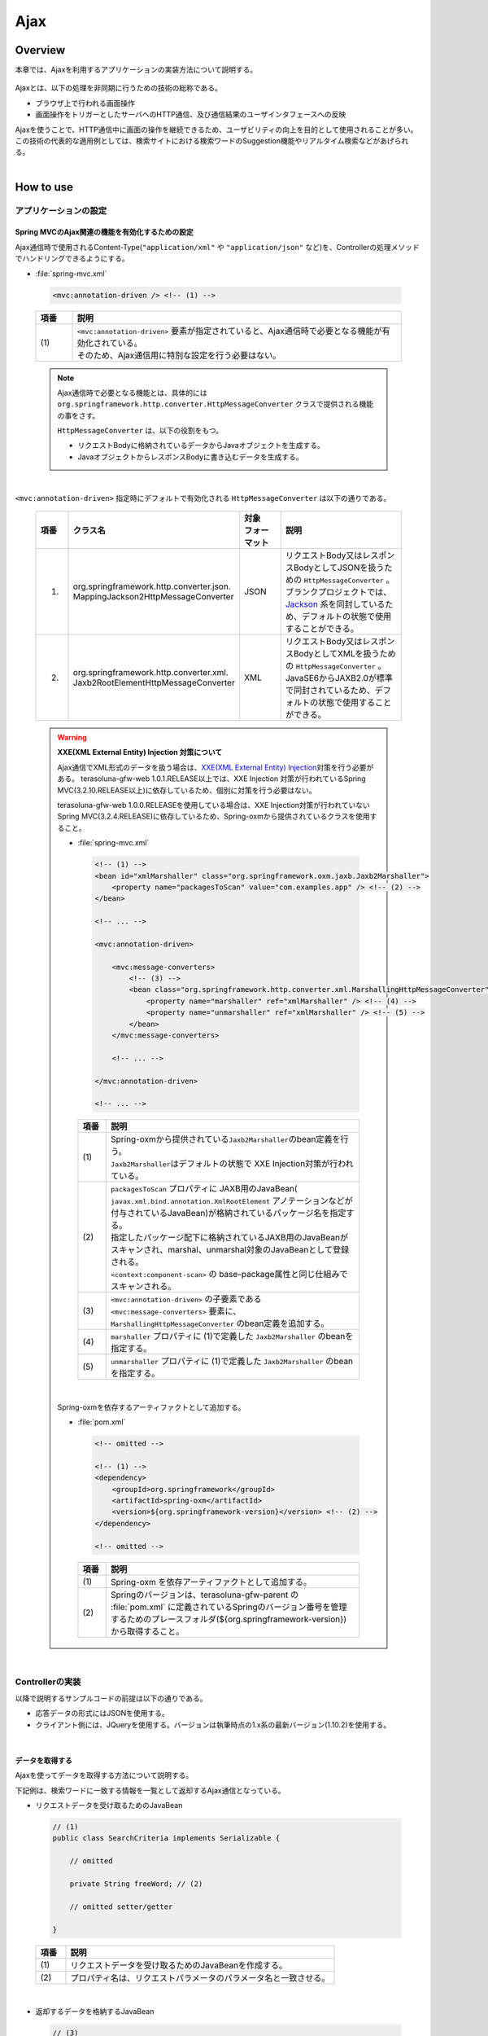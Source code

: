 Ajax
================================================================================

.. only:: html

 .. contents:: 目次
    :depth: 3
    :local:

Overview
--------------------------------------------------------------------------------

本章では、Ajaxを利用するアプリケーションの実装方法について説明する。

 .. todo::
    
    **TBD**

        クライアント側の実装方法などについては、次版以降で詳細化する予定である。

Ajaxとは、以下の処理を非同期に行うための技術の総称である。

* ブラウザ上で行われる画面操作
* 画面操作をトリガーとしたサーバへのHTTP通信、及び通信結果のユーザインタフェースへの反映

| Ajaxを使うことで、HTTP通信中に画面の操作を継続できるため、ユーザビリティの向上を目的として使用されることが多い。
| この技術の代表的な適用例としては、検索サイトにおける検索ワードのSuggestion機能やリアルタイム検索などがあげられる。

|
.. _ajax_how_to_use:

How to use
--------------------------------------------------------------------------------

アプリケーションの設定
^^^^^^^^^^^^^^^^^^^^^^^^^^^^^^^^^^^^^^^^^^^^^^^^^^^^^^^^^^^^^^^^^^^^^^^^^^^^^^^^

Spring MVCのAjax関連の機能を有効化するための設定
""""""""""""""""""""""""""""""""""""""""""""""""""""""""""""""""""""""""""""""""
Ajax通信時で使用されるContent-Type(``"application/xml"`` や ``"application/json"`` など)を、Controllerの処理メソッドでハンドリングできるようにする。

- :file:`spring-mvc.xml`

 .. code-block:: xml

    <mvc:annotation-driven /> <!-- (1) -->

 .. tabularcolumns:: |p{0.10\linewidth}|p{0.90\linewidth}|
 .. list-table::
   :header-rows: 1
   :widths: 10 90

   * - | 項番
     - | 説明
   * - | (1)
     - | ``<mvc:annotation-driven>`` 要素が指定されていると、Ajax通信時で必要となる機能が有効化されている。
       | そのため、Ajax通信用に特別な設定を行う必要はない。

 .. note::
 
    Ajax通信時で必要となる機能とは、具体的には ``org.springframework.http.converter.HttpMessageConverter`` クラスで提供される機能の事をさす。

    ``HttpMessageConverter`` は、以下の役割をもつ。

    * リクエストBodyに格納されているデータからJavaオブジェクトを生成する。
    * JavaオブジェクトからレスポンスBodyに書き込むデータを生成する。

|

``<mvc:annotation-driven>`` 指定時にデフォルトで有効化される ``HttpMessageConverter`` は以下の通りである。

 .. tabularcolumns:: |p{0.10\linewidth}|p{0.30\linewidth}|p{0.15\linewidth}|p{0.45\linewidth}|
 .. list-table::
   :header-rows: 1
   :widths: 10 30 15 45

   * - | 項番
     - | クラス名
     - | 対象
       | フォーマット
     - | 説明
   * - 1.
     - | org.springframework.http.converter.json.
       | MappingJackson2HttpMessageConverter
     - | JSON
     - | リクエストBody又はレスポンスBodyとしてJSONを扱うための ``HttpMessageConverter`` 。
       | ブランクプロジェクトでは、 `Jackson <http://jackson.codehaus.org/>`_ 系を同封しているため、デフォルトの状態で使用することができる。
   * - 2.
     - | org.springframework.http.converter.xml.
       | Jaxb2RootElementHttpMessageConverter
     - | XML
     - | リクエストBody又はレスポンスBodyとしてXMLを扱うための ``HttpMessageConverter`` 。
       | JavaSE6からJAXB2.0が標準で同封されているため、デフォルトの状態で使用することができる。

 .. warning:: **XXE(XML External Entity) Injection 対策について**
 
    Ajax通信でXML形式のデータを扱う場合は、\ `XXE(XML External Entity) Injection <https://www.owasp.org/index.php/XML_External_Entity_(XXE)_Processing>`_\対策を行う必要がある。
    terasoluna-gfw-web 1.0.1.RELEASE以上では、XXE Injection 対策が行われているSpring MVC(3.2.10.RELEASE以上)に依存しているため、個別に対策を行う必要はない。
    
    terasoluna-gfw-web 1.0.0.RELEASEを使用している場合は、XXE Injection対策が行われていないSpring MVC(3.2.4.RELEASE)に依存しているため、Spring-oxmから提供されているクラスを使用すること。
    
    - :file:`spring-mvc.xml`
    
     .. code-block:: xml
    
        <!-- (1) -->
        <bean id="xmlMarshaller" class="org.springframework.oxm.jaxb.Jaxb2Marshaller">
            <property name="packagesToScan" value="com.examples.app" /> <!-- (2) -->
        </bean>
    
        <!-- ... -->
    
        <mvc:annotation-driven>
    
            <mvc:message-converters>
                <!-- (3) -->
                <bean class="org.springframework.http.converter.xml.MarshallingHttpMessageConverter">
                    <property name="marshaller" ref="xmlMarshaller" /> <!-- (4) -->
                    <property name="unmarshaller" ref="xmlMarshaller" /> <!-- (5) -->
                </bean>
            </mvc:message-converters>
    
            <!-- ... -->
    
        </mvc:annotation-driven>
    
        <!-- ... -->
    
     .. tabularcolumns:: |p{0.10\linewidth}|p{0.90\linewidth}|
     .. list-table::
       :header-rows: 1
       :widths: 10 90
    
       * - | 項番
         - | 説明
       * - | (1)
         - | Spring-oxmから提供されている\ ``Jaxb2Marshaller``\のbean定義を行う。
           | \ ``Jaxb2Marshaller``\はデフォルトの状態で XXE Injection対策が行われている。
       * - | (2)
         - | ``packagesToScan`` プロパティに JAXB用のJavaBean( ``javax.xml.bind.annotation.XmlRootElement`` アノテーションなどが付与されているJavaBean)が格納されているパッケージ名を指定する。
           | 指定したパッケージ配下に格納されているJAXB用のJavaBeanがスキャンされ、marshal、unmarshal対象のJavaBeanとして登録される。
           | ``<context:component-scan>`` の base-package属性と同じ仕組みでスキャンされる。
       * - | (3)
         - | ``<mvc:annotation-driven>`` の子要素である ``<mvc:message-converters>`` 要素に、 ``MarshallingHttpMessageConverter`` のbean定義を追加する。
       * - | (4)
         - | ``marshaller`` プロパティに (1)で定義した ``Jaxb2Marshaller`` のbeanを指定する。
       * - | (5)
         - | ``unmarshaller`` プロパティに (1)で定義した ``Jaxb2Marshaller`` のbeanを指定する。
         
    |

    Spring-oxmを依存するアーティファクトとして追加する。

    - :file:`pom.xml`

     .. code-block:: xml

        <!-- omitted -->

        <!-- (1) -->
        <dependency>
            <groupId>org.springframework</groupId>
            <artifactId>spring-oxm</artifactId>
            <version>${org.springframework-version}</version> <!-- (2) -->
        </dependency>

        <!-- omitted -->

     .. tabularcolumns:: |p{0.10\linewidth}|p{0.90\linewidth}|
     .. list-table::
       :header-rows: 1
       :widths: 10 90

       * - | 項番
         - | 説明
       * - | (1)
         - | Spring-oxm を依存アーティファクトとして追加する。
       * - | (2)
         - | Springのバージョンは、terasoluna-gfw-parent の :file:`pom.xml` に定義されているSpringのバージョン番号を管理するためのプレースフォルダ(${org.springframework-version})から取得すること。



|

Controllerの実装
^^^^^^^^^^^^^^^^^^^^^^^^^^^^^^^^^^^^^^^^^^^^^^^^^^^^^^^^^^^^^^^^^^^^^^^^^^^^^^^^
以降で説明するサンプルコードの前提は以下の通りである。

* 応答データの形式にはJSONを使用する。
* クライアント側には、JQueryを使用する。バージョンは執筆時点の1.x系の最新バージョン(1.10.2)を使用する。

|

データを取得する
""""""""""""""""""""""""""""""""""""""""""""""""""""""""""""""""""""""""""""""""
Ajaxを使ってデータを取得する方法について説明する。

下記例は、検索ワードに一致する情報を一覧として返却するAjax通信となっている。

- リクエストデータを受け取るためのJavaBean

 .. code-block:: java

    // (1)
    public class SearchCriteria implements Serializable {

        // omitted

        private String freeWord; // (2)

        // omitted setter/getter

    }

 .. tabularcolumns:: |p{0.10\linewidth}|p{0.90\linewidth}|
 .. list-table::
   :header-rows: 1
   :widths: 10 90

   * - | 項番
     - | 説明
   * - | (1)
     - | リクエストデータを受け取るためのJavaBeanを作成する。
   * - | (2)
     - | プロパティ名は、リクエストパラメータのパラメータ名と一致させる。

|

- 返却するデータを格納するJavaBean

 .. code-block:: java

    // (3)
    public class SearchResult implements Serializable {

        // omitted

        private List<XxxEntity> list;

        // omitted setter/getter

    }

 .. tabularcolumns:: |p{0.10\linewidth}|p{0.90\linewidth}|
 .. list-table::
   :header-rows: 1
   :widths: 10 90

   * - | 項番
     - | 説明
   * - | (3)
     - | 返却するデータを格納するためのJavaBeanを作成する。

|

- Controller

 .. code-block:: java

    @RequestMapping(value = "search", method = RequestMethod.GET) // (4)
    @ResponseBody // (5)
    public SearchResult search(@Validated SearchCriteria criteria) { // (6)

        SearchResult searchResult = new SearchResult(); // (7)

        // (8)
        // omitted

        return searchResult; // (9)
    }

 .. tabularcolumns:: |p{0.10\linewidth}|p{0.90\linewidth}|
 .. list-table::
   :header-rows: 1
   :widths: 10 90

   * - | 項番
     - | 説明
   * - | (4)
     - | ``@RequestMapping`` アノテーションの method属性に ``RequestMethod.GET`` を指定する。
   * - | (5)
     - | ``@org.springframework.web.bind.annotation.ResponseBody`` アノテーションを付与する。
       | このアノテーションを付与することで、返却したオブジェクトがJSON形式にmarshalされ、レスポンスBodyに設定される。
   * - | (6)
     - | リクエストデータを受け取るためのJavaBeanを引数に指定する。
       | 入力チェックが必要な場合は、 ``@Validated`` を指定する。入力チェックのエラーハンドリングについては、「 :ref:`ajax_how_to_use_input_error` 」を参照されたい。
       | 入力チェックの詳細については、「 :doc:`Validation` 」を参照されたい。
   * - | (7)
     - | 返却するデータを格納するJavaBeanのオブジェクトを生成する。
   * - | (8)
     - | データを検索し、(7)で生成したオブジェクトに検索結果を格納する。
       | 上記例では、実装は省略している。
   * - | (9)
     - | レスポンスBodyにmarshalするためのオブジェクトを返却する。

|

- HTML(JSP)

 .. code-block:: jsp

    <!-- omitted -->

    <meta name="contextPath" content="${pageContext.request.contextPath}" />

    <!-- omitted -->

    <!-- (10)  -->
    <form id="searchForm">
      <input name="freeWord" type="text">
      <button onclick="return searchByFreeWord()">Search</button>
    </form>

 .. tabularcolumns:: |p{0.10\linewidth}|p{0.90\linewidth}|
 .. list-table::
   :header-rows: 1
   :widths: 10 90

   * - | 項番
     - | 説明
   * - | (10)
     - | 検索条件を入力するためのフォーム。
       | 上記例では、検索条件を入力するためのテキストボックスと検索ボタンをもっている。

 .. code-block:: jsp

    <!-- (11) -->
    <script type="text/javascript"
        src="${pageContext.request.contextPath}/resources/vendor/jquery/jquery-1.10.2.js">
    </script>

 .. tabularcolumns:: |p{0.10\linewidth}|p{0.90\linewidth}|
 .. list-table::
   :header-rows: 1
   :widths: 10 90

   * - | 項番
     - | 説明
   * - | (11)
     - | JQueryのJavaScriptファイルを読み込む。
       | 上記例では、JQueryのJavaScriptファイルを読み込むために、 ``/resources/vendor/jquery/jquery-1.10.2.js`` というパスに対してリクエストが送信される。
     

 .. note::
 
    JQueryのJavaScriptファイルを読み込みための設定は、以下の通り。
    以下はブランクプロジェクトで提供されている設定値である。
    
    * :file:`spring-mvc.xml`
    
     .. code-block:: xml

        <!-- (12) -->
        <mvc:resources mapping="/resources/**"
            location="/resources/,classpath:META-INF/resources/"
            cache-period="#{60 * 60}" />
    
     .. tabularcolumns:: |p{0.10\linewidth}|p{0.90\linewidth}|
     .. list-table::
       :header-rows: 1
       :widths: 10 90
    
       * - | 項番
         - | 説明
       * - | (12)
         - | リソースファイル(JavaScriptファイル, Stylesheetファイル, 画像ファイルなど)を公開するための設定。
           | 上記設定例では、 ``/resources/`` から始まるパスに対してリクエストがあった場合に、warファイル内の ``/resources/`` ディレクトリ又はクラスパス内の ``/META-INF/resources/`` ディレクトリに格納されているファイルが応答される。

    |
           
    上記設定の場合、JQueryのJavaScriptファイルは以下の何れかのパスに配置する必要がある。
    
    * | warファイル内の ``/resources/vendor/jquery/jquery-1.10.2.js``
      | プロジェクト内のパスで表現すると、 ``src/main/webapp/resources/vendor/jquery/jquery-1.10.2.js`` となる。
    * | クラスパス内の ``/META-INF/resources/vendor/jquery/jquery-1.10.2.js``
      | プロジェクト内のパスで表現すると、 ``src/main/resources/META-INF/resources/vendor/jquery/jquery-1.10.2.js`` となる。
    
|
    
- JavaScript

 .. code-block:: javascript

    var contextPath = $("meta[name='contextPath']").attr("content");

    // (13)
    function searchByFreeWord() {
        $.ajax(contextPath + "/ajax/search", {
            type : "GET",
            data : $("#searchForm").serialize(),
            dataType : "json", // (14)

        }).done(function(json) {
            // (15)
            // render search result
            // omitted

        }).fail(function(xhr) {
            // (16)
            // render error message
            // omitted

        });
        return false;
    }

 .. tabularcolumns:: |p{0.10\linewidth}|p{0.90\linewidth}|
 .. list-table::
   :header-rows: 1
   :widths: 10 90

   * - | 項番
     - | 説明
   * - | (13)
     - | フォームに指定された検索条件をリクエストパラメータに変換し、GETメソッドで ``/ajax/search`` に対してリクエストを送信するAjax関数。
       | 上記例では、ボタンの押下をAjax通信のトリガーとしているが、テキストボックスのキーダウンやキーアップをトリガーとすることでリアルタイム検索などを実現することができる。
   * - | (14)
     - | レスポンスとして受け取るデータ形式を指定する。
       | 上記例では ``"json"`` を指定しているため、Acceptヘッダーに ``"application/json"`` が設定される。
   * - | (15)
     - | Ajax通信が正常終了した時(Httpステータスコードが ``"200"`` の時)の処理を実装する。
       | 上記例では、実装は省略している。
   * - | (16)
     - | Ajax通信が正常終了しなかった時(Httpステータスコードが ``"4xx"`` や ``"5xx"`` の時)の処理を実装する。
       | 上記例では、実装は省略している。
       | エラー処理の実装例は、 :ref:`ajax_post_formdata` を参照されたい。

 .. tip::

    上記例ではWebアプリケーションのコンテキストパス( ``${pageContext.request.contextPath}`` ) をHTMLの ``<meta>`` 要素に設定しておくことで、
    JavaScriptのコードからJSPのコードを排除している。

|

| 上記検索フォームの「Search」ボタンを押下した際には、以下のような通信が発生する。
| ポイントとなる部分にハイライトを設けている。

- リクエストデータ

 .. code-block:: guess
    :emphasize-lines: 1,4

    GET /terasoluna-gfw-web-blank/ajax/search?freeWord= HTTP/1.1
    Host: localhost:9999
    Connection: keep-alive
    Accept: application/json, text/javascript, */*; q=0.01
    X-Requested-With: XMLHttpRequest
    User-Agent: Mozilla/5.0 (Windows NT 6.1) AppleWebKit/537.36 (KHTML, like Gecko) Chrome/30.0.1599.101 Safari/537.36
    Referer: http://localhost:9999/terasoluna-gfw-web-blank/ajax/xxe
    Accept-Encoding: gzip,deflate,sdch
    Accept-Language: en-US,en;q=0.8,ja;q=0.6
    Cookie: JSESSIONID=3A486604D7DEE62032BA6C073FC6BE9F

|

- レスポンスデータ

 .. code-block:: guess
    :emphasize-lines: 4, 8

    HTTP/1.1 200 OK
    Server: Apache-Coyote/1.1
    X-Track: a8fb8fefaaf64ee2bffc2b0f77050226
    Content-Type: application/json;charset=UTF-8
    Transfer-Encoding: chunked
    Date: Fri, 25 Oct 2013 13:52:55 GMT

    {"list":[]}

|

.. _ajax_post_formdata:

フォームデータをPOSTする
""""""""""""""""""""""""""""""""""""""""""""""""""""""""""""""""""""""""""""""""
Ajaxを使ってフォームのデータをPOSTし、処理結果を取得する方法について説明する。

下記例は、2つの数値を受け取り、加算結果を返却するAjax通信となっている。

- フォームデータを受け取るためのJavaBean

 .. code-block:: java

    // (1)
    public class CalculationParameters implements Serializable {

        // omitted

        private Integer number1;

        private Integer number2;

        // omitted setter/getter

    }


 .. tabularcolumns:: |p{0.10\linewidth}|p{0.90\linewidth}|
 .. list-table::
   :header-rows: 1
   :widths: 10 90

   * - | 項番
     - | 説明
   * - | (1)
     - | フォームデータを受け取るためのJavaBeanを作成する。

|

- 処理結果を格納するJavaBean

 .. code-block:: java

    // (2)
    public class CalculationResult implements Serializable {

        // omitted

        private int resultNumber;

        // omitted setter/getter

    }

 .. tabularcolumns:: |p{0.10\linewidth}|p{0.90\linewidth}|
 .. list-table::
   :header-rows: 1
   :widths: 10 90

   * - | 項番
     - | 説明
   * - | (2)
     - | 処理結果を格納するためのJavaBeanを作成する。

|

- Controller

 .. code-block:: java

    @RequestMapping("xxx")
    @Controller
    public class XxxController {

        @RequestMapping(value = "plusForForm", method = RequestMethod.POST) // (3)
        @ResponseBody
        public CalculationResult plusForForm(
            @Validated CalculationParameters params) { // (4)
            CalculationResult result = new CalculationResult();
            int sum = params.getNumber1() + params.getNumber2();
            result.setResultNumber(sum); // (5)
            return result; // (6)
        }
        
        // omitted

    }

 .. tabularcolumns:: |p{0.10\linewidth}|p{0.90\linewidth}|
 .. list-table::
   :header-rows: 1
   :widths: 10 90

   * - | 項番
     - | 説明
   * - | (3)
     - | ``@RequestMapping`` アノテーションの method属性に ``RequestMethod.POST`` を指定する。
   * - | (4)
     - | フォームデータを受け取るためのJavaBeanを引数に指定する。
       | 入力チェックが必要な場合は、 ``@Validated`` を指定する。入力チェックのエラーハンドリングについては、「 :ref:`ajax_how_to_use_input_error` 」を参照されたい。
       | 入力チェックの詳細については、「 :doc:`Validation` 」を参照されたい。
   * - | (5)
     - | 処理結果を格納するオブジェクトに処理結果を格納する。
       | 上記例では、フォームオブジェクトから取得した２つの数値を加算した結果を格納している。
   * - | (6)
     - | レスポンスBodyにmarshalするためのオブジェクトを返却する。

|

- HTML(JSP)

 .. code-block:: jsp

    <!-- omitted -->

    <meta name="contextPath" content="${pageContext.request.contextPath}" />

    <sec:csrfMetaTags />

    <!-- omitted -->

    <!-- (7)  -->
    <form id="calculationForm">
        <input name="number1" type="text">+
        <input name="number2" type="text">
        <button onclick="return plus()">=</button>
        <span id="calculationResult"></span> <!-- (8) -->
    </form>

 .. tabularcolumns:: |p{0.10\linewidth}|p{0.90\linewidth}|
 .. list-table::
   :header-rows: 1
   :widths: 10 90

   * - | 項番
     - | 説明
   * - | (7)
     - | 計算対象の数値を入力するためのフォーム。
   * - | (8)
     - | 計算結果を表示するための領域。
       | 上記例では、通信成功時には計算結果が表示され、通信失敗時には計算結果がクリアされる。

|

- JavaScript

 .. code-block:: javascript

    var contextPath = $("meta[name='contextPath']").attr("content");

    // (9)
    var csrfToken = $("meta[name='_csrf_token']").attr("content");
    var csrfHeaderName = $("meta[name='_csrf_headerName']").attr("content");
    $(document).ajaxSend(function(event, xhr, options) {
        xhr.setRequestHeader(csrfHeaderName, csrfToken);
    });

    // (10)
    function plus() {
        $.ajax(contextPath + "/ajax/plusForForm", {
            type : "POST",
            data : $("#calculationForm").serialize(),
            dataType : "json"
        }).done(function(json) {
            $("#calculationResult").text(json.resultNumber);

        }).fail(function(xhr) {
            // (11)
            var messages = "";
            // (12)
            if(400 <= xhr.status && xhr.status <= 499){
                // (13)
                var contentType = xhr.getResponseHeader('Content-Type');
                if (contentType != null && contentType.indexOf("json") != -1) {
                    // (14)
                    json = $.parseJSON(xhr.responseText);
                    $(json.errorResults).each(function(i, errorResult) {
                        messages += ("<div>" + errorResult.message + "</div>");
                    });
                } else {
                    // (15)
                    messages = ("<div>" + xhr.statusText + "</div>");
                }
            }else{
                // (16)
                messages = ("<div>" + "System error occurred." + "</div>");
            }
            // (17)
            $("#calculationResult").html(messages);
        });

        return false;
    }

 .. tabularcolumns:: |p{0.10\linewidth}|p{0.90\linewidth}|
 .. list-table::
   :header-rows: 1
   :widths: 10 90

   * - | 項番
     - | 説明
   * - | (9)
     - | POSTメソッドでリクエストを行う場合、CSRFトークンをHTTPヘッダに設定して送信する必要がある。
       | 上記例では、\ ``<sec:csrfMetaTags />``\ を利用して ``<meta>`` 要素にCSRFトークンヘッダー名とCSRFトークン値を設定し、JavaScriptで値を取得するようにしている。
       | CSRF対策の詳細については、 「 :doc:`../Security/CSRF` 」を参照されたい。
   * - | (10)
     - | フォームに指定された数値をリクエストパラメータに変換し、POSTメソッドで ``/ajax/plusForForm`` に対してリクエストを送信するAjax関数。
       | 上記例では、ボタンの押下をAjax通信のトリガーとしているが、テキストボックスのロストフォーカスをトリガーとすることでリアルタイム計算を実現することができる。
   * - | (11)
     - | エラー処理の実装例を以下に示す。
       | サーバ側のエラーハンドリング処理の実装例については、 :ref:`ajax_how_to_use_input_error` を参照されたい。
   * - | (12)
     - | HTTPのステータスコードを判定し、どのようなエラーが発生したか判定する。
       | HTTPのステータスコードは、 XMLHttpRequestオブジェクトの ``status`` フィールドに格納されている。
   * - | (13)
     - | レスポンスされたデータがJSON形式か判定を行う。
       | 上記例では、レスポンスヘッダの Content-Typeに設定されている値を参照して、レスポンスされたデータの形式をチェックしている。
       | 形式をチェックしておかないと、JSON以外の形式で応答された際に、JSONオブジェクトにデシリアライズする処理でエラーが発生することになる。
       | サーバ側のエラーハンドリングを簡易的に行っていると、HTML形式のページが返却されることがある。
   * - | (14)
     - | レスポンスデータをJSONオブジェクトにデシリアライズする。
       | レスポンスデータは、 XMLHttpRequestオブジェクトの ``responseText`` フィールドに格納されている。
       | 上記例では、デシリアライズしたJSONオブジェクトからエラー情報を取得し、エラーメッセージを組み立てている。
   * - | (15)
     - | レスポンスされたデータがJSON形式以外だった場合の処理を行う。
       | 上記例では、HTTPのステータステキストをエラーメッセージに格納している。
       | HTTPのステータステキストは、 XMLHttpRequestオブジェクトの ``statusText`` フィールドに格納されている。
   * - | (16)
     - | サーバエラー時の処理を行う。
       | 上記例では、システムエラーが発生したことを通知するメッセージをエラーメッセージに格納している。
   * - | (17)
     - | エラー時の描画処理を行う。
       | 上記例では、計算結果を表示するための領域に、エラーメッセージを表示している。

 .. warning::
 
    上記例では、Ajaxの通信処理、DOM操作処理(描画処理)、エラー処理を同じfunction内で行っているが、これらの処理は分離して実装することを推奨する。

 .. todo:: **TBD**
    
    クライアント側の実装方法については、次版以降で詳細化する予定である。

 .. tip::

    上記例では\ ``<sec:csrfMetaTags />``\ を利用して、CSRFトークン値とCSRFトークンヘッダー名をHTMLの ``<meta>`` 要素に設定しておくことで、
    JavaScriptのコードからJSPのコードを排除している。\ :ref:`csrf_ajax-token-setting`\ を参照されたい。

    尚、CSRFトークン値とCSRFトークンヘッダー名はそれぞれ\ ``${_csrf.token}``\ と\ ``${_csrf.headerName}``\ を用いても取得可能である。

|

| 上記検索フォームの「=」ボタンを押下した際には、以下のような通信が発生する。
| ポイントとなる部分にハイライトを設けている。

- リクエストデータ

 .. code-block:: guess
    :emphasize-lines: 1,5,7,10,16

    POST /terasoluna-gfw-web-blank/ajax/plusForForm HTTP/1.1
    Host: localhost:9999
    Connection: keep-alive
    Content-Length: 19
    Accept: application/json, text/javascript, */*; q=0.01
    Origin: http://localhost:9999
    X-CSRF-TOKEN: a5dd1858-8a4f-4ecc-88bd-a326388ab5c9
    X-Requested-With: XMLHttpRequest
    User-Agent: Mozilla/5.0 (Windows NT 6.1) AppleWebKit/537.36 (KHTML, like Gecko) Chrome/30.0.1599.101 Safari/537.36
    Content-Type: application/x-www-form-urlencoded; charset=UTF-8
    Referer: http://localhost:9999/terasoluna-gfw-web-blank/ajax/xxe
    Accept-Encoding: gzip,deflate,sdch
    Accept-Language: en-US,en;q=0.8,ja;q=0.6
    Cookie: JSESSIONID=3A486604D7DEE62032BA6C073FC6BE9F

    number1=1&number2=2

|

- レスポンスデータ

 .. code-block:: guess
    :emphasize-lines: 4, 8

    HTTP/1.1 200 OK
    Server: Apache-Coyote/1.1
    X-Track: c2d5066d0fa946f584536775f07d1900
    Content-Type: application/json;charset=UTF-8
    Transfer-Encoding: chunked
    Date: Fri, 25 Oct 2013 14:27:55 GMT

    {"resultNumber":3}

|

- エラー時のレスポンスデータ
  下記のレスポンスデータは、入力エラーが発生時のものである。

 .. code-block:: guess
    :emphasize-lines: 1, 4, 9

    HTTP/1.1 400 Bad Request
    Server: Apache-Coyote/1.1
    X-Track: cecd7b4d746249178643b7110b0eaa74
    Content-Type: application/json;charset=UTF-8
    Transfer-Encoding: chunked
    Date: Wed, 04 Dec 2013 15:06:01 GMT
    Connection: close
    
    {"errorResults":[{"code":"NotNull","message":"\"number2\"maynotbenull.","itemPath":"number2"},{"code":"NotNull","message":"\"number1\"maynotbenull.","itemPath":"number1"}]}

|

フォームデータをJSONとしてPOSTする
""""""""""""""""""""""""""""""""""""""""""""""""""""""""""""""""""""""""""""""""
Ajaxを使ってフォームのデータをJSON形式に変換してからPOSTし、処理結果を取得する方法について説明する。

「フォームデータをPOSTする」方法との差分部分について説明する。

- Controller

 .. code-block:: java

    @RequestMapping("xxx")
    @Controller
    public class XxxController {

        @RequestMapping(value = "plusForJson", method = RequestMethod.POST)
        @ResponseBody
        public CalculationResult plusForJson(
                @Validated @RequestBody CalculationParameters params) { // (1)
            CalculationResult result = new CalculationResult();
            int sum = params.getNumber1() + params.getNumber2();
            result.setResultNumber(sum);
            return result;
        }
        
        // omitted

    }

 .. tabularcolumns:: |p{0.10\linewidth}|p{0.90\linewidth}|
 .. list-table::
   :header-rows: 1
   :widths: 10 90

   * - | 項番
     - | 説明
   * - | (1)
     - | フォームデータを受け取るためのJavaBeanの引数アノテーションとして、 ``@org.springframework.web.bind.annotation.RequestBody`` アノテーションを付与する。
       | このアノテーションを付与することで、リクエストBodyに格納されているJSON形式のデータがunmarshalされ、オブジェクトに変換される。
       | 入力チェックが必要な場合は、 ``@Validated`` を指定する。入力チェックのエラーハンドリングについては、「 :ref:`ajax_how_to_use_input_error` 」を参照されたい。
       | 入力チェックの詳細については、「 :doc:`Validation` 」を参照されたい。

|

- JavaScript/HTML(JSP)

 .. code-block:: javascript

    // (2)
    function toJson($form) {
        var data = {};
        $($form.serializeArray()).each(function(i, v) {
            data[v.name] = v.value;
        });
        return JSON.stringify(data);
    }

    function plus() {

        $.ajax(contextPath + "/ajax/plusForJson", {
            type : "POST",
            contentType : "application/json;charset=utf-8", // (3)
            data : toJson($("#calculationForm")), // (2)
            dataType : "json",
            beforeSend : function(xhr) {
                xhr.setRequestHeader(csrfHeaderName, csrfToken);
            }

        }).done(function(json) {
            $("#calculationResult").text(json.resultNumber);

        }).fail(function(xhr) {
            $("#calculationResult").text("");

        });
        return false;
    }

 .. tabularcolumns:: |p{0.10\linewidth}|p{0.90\linewidth}|
 .. list-table::
   :header-rows: 1
   :widths: 10 90

   * - | 項番
     - | 説明
   * - | (2)
     - | フォーム内のinput項目をJSON形式の文字列にするための関数。
   * - | (3)
     - | リクエストBodyにJSONを格納するので、Content-Typeのメディアタイプを ``"application/json"`` にする。


|

| 上記検索フォームの「=」ボタンを押下した際には、以下のような通信が発生する。
| ポイントとなる部分にハイライトを設けている。

- リクエストデータ

 .. code-block:: guess
    :emphasize-lines: 10,16

    POST /terasoluna-gfw-web-blank/ajax/plusForJson HTTP/1.1
    Host: localhost:9999
    Connection: keep-alive
    Content-Length: 31
    Accept: application/json, text/javascript, */*; q=0.01
    Origin: http://localhost:9999
    X-CSRF-TOKEN: 9d4f1e0c-c500-43f3-9125-a7a131ff88fa
    X-Requested-With: XMLHttpRequest
    User-Agent: Mozilla/5.0 (Windows NT 6.1) AppleWebKit/537.36 (KHTML, like Gecko) Chrome/30.0.1599.101 Safari/537.36
    Content-Type: application/json;charset=UTF-8
    Referer: http://localhost:9999/terasoluna-gfw-web-blank/ajax/xxe?
    Accept-Encoding: gzip,deflate,sdch
    Accept-Language: en-US,en;q=0.8,ja;q=0.6
    Cookie: JSESSIONID=CECD7A6CB0431266B8D1173CCFA66B95

    {"number1":"34","number2":"56"}


|

.. _ajax_how_to_use_input_error:

入力エラーのハンドリング
^^^^^^^^^^^^^^^^^^^^^^^^^^^^^^^^^^^^^^^^^^^^^^^^^^^^^^^^^^^^^^^^^^^^^^^^^^^^^^^^
入力値に不正な値が指定された場合のエラーハンドリング方法について説明する。

入力エラーのハンドリング方法は、大きく分けて以下の２つに分類される。

* 例外ハンドリング用のメソッドを用意してエラー処理を行う。

* Controllerの処理メソッドの引数として ``org.springframework.validation.BindingResult`` を受け取り、エラー処理を行う。


|

BindException のハンドリング
""""""""""""""""""""""""""""""""""""""""""""""""""""""""""""""""""""""""""""""""
| ``org.springframework.validation.BindException`` は、 リクエストパラメータとして送信したデータをJavaBeanにバインドする際に、入力値に不正な値が指定された場合に発生する例外クラスである。
| GET時のリクエストパラメータや、フォームデータを ``"application/x-www-form-urlencoded"`` の形式として受け取る場合は、 ``BindException`` の例外ハンドリングが必要となる。

- Controller

 .. code-block:: java

    @RequestMapping("xxx")
    @Controller
    public class XxxController {
    
        // omitted
    
        @ExceptionHandler(BindException.class) // (1)
        @ResponseStatus(value = HttpStatus.BAD_REQUEST) // (2)
        @ResponseBody // (3)
        public ErrorResults handleBindException(BindException e, Locale locale) { // (4)
            // (5)
            ErrorResults errorResults = new ErrorResults();
            for (FieldError fieldError : e.getBindingResult().getFieldErrors()) {
                errorResults.add(fieldError.getCode(),
                        messageSource.getMessage(fieldError, locale),
                            fieldError.getField());
            }
            for (ObjectError objectError : e.getBindingResult().getGlobalErrors()) {
                errorResults.add(objectError.getCode(),
                        messageSource.getMessage(objectError, locale),
                            objectError.getObjectName());
            }
            return errorResults;
        }
    
        // omitted

    }

 .. tabularcolumns:: |p{0.10\linewidth}|p{0.90\linewidth}|
 .. list-table::
   :header-rows: 1
   :widths: 10 90

   * - | 項番
     - | 説明
   * - | (1)
     - | Controllerにエラーハンドリング用メソッドを定義する。
       | エラーハンドリング用のメソッドには、``@org.springframework.web.bind.annotation.ExceptionHandler`` アノテーションを付与し、 value属性にハンドリングする例外の型を指定する。
       | 上記例では、 ハンドリング対象の例外として ``BindException.class`` を指定している。
   * - | (2)
     - | 応答するHTTPステータス情報を指定する。
       | 上記例では、 ``400`` (Bad Request) を指定している。
   * - | (3)
     - | 返却したオブジェクトをレスポンスBodyに書き込むため、 ``@ResponseBody`` アノテーションを付与する。
   * - | (4)
     - | エラーハンドリング用のメソッドの引数として、ハンドリング対象の例外クラスを宣言する。
   * - | (5)
     - | エラー処理を実装する。
       | 上記例では、エラー情報を返却するためのJavaBeanを生成し、返却している。

 .. tip::

    エラー処理としてメッセージを生成する際に国際化を意識する必要がある場合は、``Locale`` オブジェクトを引数として受け取ることができる。

|

- エラー情報を保持するJavaBean

 .. code-block:: java

    // (6)
    public class ErrorResult implements Serializable {
    
        private static final long serialVersionUID = 1L;
    
        private String code;
    
        private String message;
    
        private String itemPath;
    
        public String getCode() {
            return code;
        }
    
        public void setCode(String code) {
            this.code = code;
        }
    
        public String getMessage() {
            return message;
        }
    
        public void setMessage(String message) {
            this.message = message;
        }
    
        public String getItemPath() {
            return itemPath;
        }
    
        public void setItemPath(String itemPath) {
            this.itemPath = itemPath;
        }
    
    }

 .. code-block:: java

    // (7)
    public class ErrorResults implements Serializable {
    
        private static final long serialVersionUID = 1L;
    
        private List<ErrorResult> errorResults = new ArrayList<ErrorResult>();
    
        public List<ErrorResult> getErrorResults() {
            return errorResults;
        }
    
        public void setErrorResults(List<ErrorResult> errorResults) {
            this.errorResults = errorResults;
        }
    
        public ErrorResults add(String code, String message) {
            ErrorResult errorResult = new ErrorResult();
            errorResult.setCode(code);
            errorResult.setMessage(message);
            errorResults.add(errorResult);
            return this;
        }
    
        public ErrorResults add(String code, String message, String itemPath) {
            ErrorResult errorResult = new ErrorResult();
            errorResult.setCode(code);
            errorResult.setMessage(message);
            errorResult.setItemPath(itemPath);
            errorResults.add(errorResult);
            return this;
        }
    
    }

 .. tabularcolumns:: |p{0.10\linewidth}|p{0.90\linewidth}|
 .. list-table::
   :header-rows: 1
   :widths: 10 90

   * - | 項番
     - | 説明
   * - | (6)
     - | エラー情報を１件保持するためのJavaBean。
   * - | (7)
     - | エラー情報を１件保持するJavaBeanを複数件保持するためのJavaBean。
       | (6)のJavaBeanをリストとして保持している。

|

MethodArgumentNotValidException のハンドリング
""""""""""""""""""""""""""""""""""""""""""""""""""""""""""""""""""""""""""""""""
| ``org.springframework.web.bind.MethodArgumentNotValidException`` は、 ``@RequestBody`` アノテーションを使用してリクエストBodyに格納されているデータをJavaBeanにバインドする際に、入力値に不正な値が指定された場合に発生する例外クラスである。
| ``"application/json"`` や ``"application/xml"`` などの形式として受け取る場合は、 ``MethodArgumentNotValidException`` の例外ハンドリングが必要となる。

- Controller

 .. code-block:: java

    @ExceptionHandler(MethodArgumentNotValidException.class) // (1)
    @ResponseStatus(value = HttpStatus.BAD_REQUEST)
    @ResponseBody
    public ErrorResults handleMethodArgumentNotValidException(
            MethodArgumentNotValidException e, Locale locale) { // (1)
        ErrorResults errorResults = new ErrorResults();

        // implement error handling.
        // omitted

        return errorResults;
    }


 .. tabularcolumns:: |p{0.10\linewidth}|p{0.90\linewidth}|
 .. list-table::
   :header-rows: 1
   :widths: 10 90

   * - | 項番
     - | 説明
   * - | (1)
     - | エラーハンドリング対象の例外として ``MethodArgumentNotValidException.class`` を指定する。
       | 上記以外は ``BindException`` と同様。

|

HttpMessageNotReadableException のハンドリング
""""""""""""""""""""""""""""""""""""""""""""""""""""""""""""""""""""""""""""""""
| ``org.springframework.http.converter.HttpMessageNotReadableException`` は、 ``@RequestBody`` アノテーションを使用してリクエストBodyに格納されているデータをJavaBeanにバインドする際に、Bodyに格納されているデータからJavaBeanを生成できなかった場合に発生する例外クラスである。
| ``"application/json"`` や ``"application/xml"`` などの形式として受け取る場合は、 ``MethodArgumentNotValidException`` の例外ハンドリングが必要となる。

    .. note::

        具体的なエラー原因は、使用する ``HttpMessageConverter`` や利用するライブラリの実装によって異なる。

        JSON形式のデータをJacksonを使ってJavaBeanに変換する ``MappingJackson2HttpMessageConverter`` の実装では、Integer項目に数値以外の文字列を指定すると、 ``HttpMessageNotReadableException`` が発生する。

- Controller

 .. code-block:: java

    @ExceptionHandler(HttpMessageNotReadableException.class) // (1)
    @ResponseStatus(value = HttpStatus.BAD_REQUEST)
    @ResponseBody
    public ErrorResults handleHttpMessageNotReadableException(
            HttpMessageNotReadableException e, Locale locale) {  // (1)
        ErrorResults errorResults = new ErrorResults();

        // implement error handling.
        // omitted

        return errorResults;
    }


 .. tabularcolumns:: |p{0.10\linewidth}|p{0.90\linewidth}|
 .. list-table::
   :header-rows: 1
   :widths: 10 90

   * - | 項番
     - | 説明
   * - | (1)
     - | エラーハンドリング対象の例外として ``HttpMessageNotReadableException.class`` を指定する。
       | 上記以外は ``BindException`` と同様。


|

BindingResult を使用したハンドリング
""""""""""""""""""""""""""""""""""""""""""""""""""""""""""""""""""""""""""""""""
| 正常終了時に返却するJavaBeanと入力エラー時に返却するJavaBeanの型が同じ場合は、``BindingResult`` を処理メソッドの引数として受け取ることでエラーハンドリングすることができる。
| この方法は、リクエストデータの形式に関係なく使用することができる。
| 処理メソッドの引数として ``BindingResult`` を指定しない場合は、前述した例外をハンドリングする方法でエラー処理を実装する必要がある。

- Controller

 .. code-block:: java

    @RequestMapping(value = "plus", method = RequestMethod.POST)
    @ResponseBody
    public CalculationResult plus(
            @Validated @RequestBody CalculationParameters params,
            BindingResult bResult) { // (1)
        CalculationResult result = new CalculationResult();
        if (bResult.hasErrors()) { // (2)

            // (3)
            // implement error handling.
            // omitted

            return result; // (4)
        }
        int sum = params.getNumber1() + params.getNumber2();
        result.setResultNumber(sum);
        return result;
    }

 .. tabularcolumns:: |p{0.10\linewidth}|p{0.90\linewidth}|
 .. list-table::
   :header-rows: 1
   :widths: 10 90

   * - | 項番
     - | 説明
   * - | (1)
     - | 処理メソッドの引数として ``BindingResult`` を宣言する。
       | ``BindingResult`` は入力チェック対象のJavaBeanの直後に宣言する必要がある。
   * - | (2)
     - | 入力値のエラー有無を判定する。
   * - | (3)
     - | 入力値にエラーがある場合は、入力エラー時のエラー処理を行う。
       | 上記例ではエラー処理は省略しているが、エラーメッセージの設定などが行われる想定である。
   * - | (4)
     - | 処理結果を返却する。


 .. note::

    上記例では、正常時及びエラー時共にレスポンスのHTTPステータスコードは ``200`` (OK) が返却される。
    HTTPステータスコードを処理結果によってわける必要がある場合は、 ``org.springframework.http.ResponseEntity`` を返却値とすることで実現可能である。
    別のアプローチとしては、処理メソッドの引数として ``BindingResult`` を指定せず、前述した例外をハンドリングする方法でエラー処理を実装する方法がある。

      .. code-block:: java

        @RequestMapping(value = "plus", method = RequestMethod.POST)
        @ResponseBody
        public ResponseEntity<CalculationResult> plus(
                @Validated @RequestBody CalculationParameters params,
                BindingResult bResult) {
            CalculationResult result = new CalculationResult();
            if (bResult.hasErrors()) {

                // implement error handling.
                // omitted

                // (1)
                return new ResponseEntity<CalculationResult>(result, HttpStatus.BAD_REQUEST);
            }
            // omitted

            // (2)
            return new ResponseEntity<CalculationResult>(result, HttpStatus.OK);
        }

      .. tabularcolumns:: |p{0.10\linewidth}|p{0.90\linewidth}|
      .. list-table::
       :header-rows: 1
       :widths: 10 90

       * - | 項番
         - | 説明
       * - | (1)
         - | 入力エラー時の応答データとHTTPステータスを返却する。
       * - | (2)
         - | 正常終了時の応答データとHTTPステータスを返却する。

|

業務エラーのハンドリング
^^^^^^^^^^^^^^^^^^^^^^^^^^^^^^^^^^^^^^^^^^^^^^^^^^^^^^^^^^^^^^^^^^^^^^^^^^^^^^^^
業務エラーのエラーハンドリング方法について説明する。

業務エラーのハンドリング方法は大きく分けて以下の２つに分類される。

* 業務例外ハンドリング用のメソッドを用意してエラー処理を行う。

* Controllerの処理メソッド内で業務例外をcatchしてエラー処理を行う。


例外ハンドリング用のメソッドで業務例外をハンドリング
""""""""""""""""""""""""""""""""""""""""""""""""""""""""""""""""""""""""""""""""
| 入力エラーと同様、例外ハンドリング用のメソッドを用意して業務例外をハンドリングする。
| 複数の処理メソッドに対するリクエストで同じエラー処理を実装する必要がある場合、この方法でエラーハンドリングすることを推奨する。

- Controller

 .. code-block:: java

    @ExceptionHandler(BusinessException.class) // (1)
    @ResponseStatus(value = HttpStatus.CONFLICT) // (2)
    @ResponseBody
    public ErrorResults handleHttpBusinessException(BusinessException e, // (1)
            Locale locale) {
        ErrorResults errorResults = new ErrorResults();

        // implement error handling.
        // omitted

        return errorResults;
    }

 .. tabularcolumns:: |p{0.10\linewidth}|p{0.90\linewidth}|
 .. list-table::
   :header-rows: 1
   :widths: 10 90

   * - | 項番
     - | 説明
   * - | (1)
     - | エラーハンドリング対象の例外として ``BusinessException.class`` を指定する。
       | 上記以外は入力エラーの ``BindException`` のハンドリング方法と同様。
   * - | (2)
     - | 応答するHTTPステータス情報を指定する。
       | 上記例では、 ``409`` (Conflict) を指定している。

|

処理メソッド内で業務例外をハンドリング
""""""""""""""""""""""""""""""""""""""""""""""""""""""""""""""""""""""""""""""""
| 業務エラーが発生する処理を try句で囲み、業務例外をcatchする。
| エラー処理がリクエスト毎に異なる場合は、この方法でエラーハンドリングすることになる。

- Controller

 .. code-block:: java

    @RequestMapping(value = "plus", method = RequestMethod.POST)
    @ResponseBody
    public ResponseEntity<CalculationResult> plusForJson(
            @Validated @RequestBody CalculationParameters params) {
        CalculationResult result = new CalculationResult();

        // omitted

        // (1)
        try {

            // call service method.
            // omitted

         // (2)
        } catch (BusinessException e) {

            // (3)
            // implement error handling.
            // omitted

            return new ResponseEntity<CalculationResult>(result, HttpStatus.CONFLICT);
        }

        // omitted

        return new ResponseEntity<CalculationResult>(result, HttpStatus.OK);
    }

 .. tabularcolumns:: |p{0.10\linewidth}|p{0.90\linewidth}|
 .. list-table::
   :header-rows: 1
   :widths: 10 90

   * - | 項番
     - | 説明
   * - | (1)
     - | 業務例外が発生するメソッド呼び出しを try句で囲む。
   * - | (2)
     - | 業務例外をcatchする。
   * - | (3)
     - | 業務例外エラー時のエラー処理を行う。
       | 上記例ではエラー処理は省略しているが、エラーメッセージの設定などが行われる想定である。

.. raw:: latex

   \newpage

